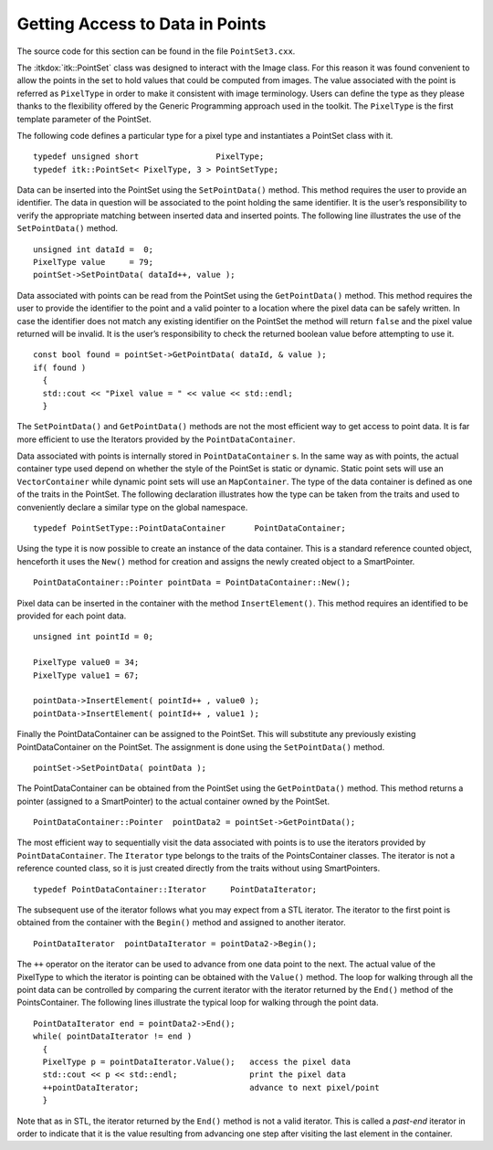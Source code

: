 .. _sec-GettingAccessToDataInThePointSet:

Getting Access to Data in Points
~~~~~~~~~~~~~~~~~~~~~~~~~~~~~~~~

The source code for this section can be found in the file
``PointSet3.cxx``.

The :itkdox:`itk::PointSet` class was designed to interact with the Image class. For
this reason it was found convenient to allow the points in the set to
hold values that could be computed from images. The value associated
with the point is referred as ``PixelType`` in order to make it consistent
with image terminology. Users can define the type as they please thanks
to the flexibility offered by the Generic Programming approach used in
the toolkit. The ``PixelType`` is the first template parameter of the
PointSet.

The following code defines a particular type for a pixel type and
instantiates a PointSet class with it.

::

    typedef unsigned short                PixelType;
    typedef itk::PointSet< PixelType, 3 > PointSetType;

Data can be inserted into the PointSet using the ``SetPointData()``
method. This method requires the user to provide an identifier. The data
in question will be associated to the point holding the same identifier.
It is the user’s responsibility to verify the appropriate matching
between inserted data and inserted points. The following line
illustrates the use of the ``SetPointData()`` method.

::

    unsigned int dataId =  0;
    PixelType value     = 79;
    pointSet->SetPointData( dataId++, value );

Data associated with points can be read from the PointSet using the
``GetPointData()`` method. This method requires the user to provide the
identifier to the point and a valid pointer to a location where the
pixel data can be safely written. In case the identifier does not match
any existing identifier on the PointSet the method will return ``false``
and the pixel value returned will be invalid. It is the user’s
responsibility to check the returned boolean value before attempting to
use it.

::


    const bool found = pointSet->GetPointData( dataId, & value );
    if( found )
      {
      std::cout << "Pixel value = " << value << std::endl;
      }

The ``SetPointData()`` and ``GetPointData()`` methods are not the most
efficient way to get access to point data. It is far more efficient to
use the Iterators provided by the ``PointDataContainer``.

Data associated with points is internally stored in
``PointDataContainer`` s. In the same way as with points, the actual
container type used depend on whether the style of the PointSet is
static or dynamic. Static point sets will use an ``VectorContainer`` while
dynamic point sets will use an ``MapContainer``. The type of the data
container is defined as one of the traits in the PointSet. The following
declaration illustrates how the type can be taken from the traits and
used to conveniently declare a similar type on the global namespace.

::

    typedef PointSetType::PointDataContainer      PointDataContainer;

Using the type it is now possible to create an instance of the data
container. This is a standard reference counted object, henceforth it
uses the ``New()`` method for creation and assigns the newly created
object to a SmartPointer.

::

    PointDataContainer::Pointer pointData = PointDataContainer::New();

Pixel data can be inserted in the container with the method
``InsertElement()``. This method requires an identified to be provided for
each point data.

::

    unsigned int pointId = 0;

    PixelType value0 = 34;
    PixelType value1 = 67;

    pointData->InsertElement( pointId++ , value0 );
    pointData->InsertElement( pointId++ , value1 );

Finally the PointDataContainer can be assigned to the PointSet. This
will substitute any previously existing PointDataContainer on the
PointSet. The assignment is done using the ``SetPointData()`` method.

::

    pointSet->SetPointData( pointData );

The PointDataContainer can be obtained from the PointSet using the
``GetPointData()`` method. This method returns a pointer (assigned to a
SmartPointer) to the actual container owned by the PointSet.

::

    PointDataContainer::Pointer  pointData2 = pointSet->GetPointData();

The most efficient way to sequentially visit the data associated with
points is to use the iterators provided by ``PointDataContainer``. The
``Iterator`` type belongs to the traits of the PointsContainer classes.
The iterator is not a reference counted class, so it is just created
directly from the traits without using SmartPointers.

::

    typedef PointDataContainer::Iterator     PointDataIterator;

The subsequent use of the iterator follows what you may expect from a
STL iterator. The iterator to the first point is obtained from the
container with the ``Begin()`` method and assigned to another iterator.

::

    PointDataIterator  pointDataIterator = pointData2->Begin();

The ``++`` operator on the iterator can be used to advance from one data
point to the next. The actual value of the PixelType to which the
iterator is pointing can be obtained with the ``Value()`` method. The loop
for walking through all the point data can be controlled by comparing
the current iterator with the iterator returned by the ``End()`` method of
the PointsContainer. The following lines illustrate the typical loop for
walking through the point data.

::

    PointDataIterator end = pointData2->End();
    while( pointDataIterator != end )
      {
      PixelType p = pointDataIterator.Value();   access the pixel data
      std::cout << p << std::endl;               print the pixel data
      ++pointDataIterator;                       advance to next pixel/point
      }

Note that as in STL, the iterator returned by the ``End()`` method is not
a valid iterator. This is called a *past-end* iterator in order to
indicate that it is the value resulting from advancing one step after
visiting the last element in the container.
